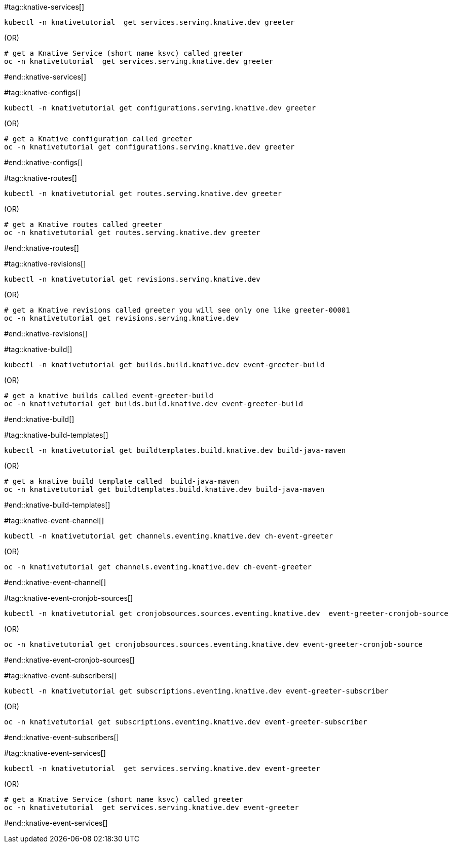 #tag::knative-services[]
[#knative-services]

[source,bash,linenums]
----
kubectl -n knativetutorial  get services.serving.knative.dev greeter 
----

.(OR)

[source,bash,linenums]
----
# get a Knative Service (short name ksvc) called greeter
oc -n knativetutorial  get services.serving.knative.dev greeter 
----

#end::knative-services[]

#tag::knative-configs[]
[#knative-configs]

[source,bash,linenums]
----
kubectl -n knativetutorial get configurations.serving.knative.dev greeter
----

.(OR)

[source,bash,linenums]
----
# get a Knative configuration called greeter
oc -n knativetutorial get configurations.serving.knative.dev greeter
----

#end::knative-configs[]

#tag::knative-routes[]
[#knative-routes]

[source,bash]
----
kubectl -n knativetutorial get routes.serving.knative.dev greeter
----

.(OR)

[source,bash,linenums]
----
# get a Knative routes called greeter
oc -n knativetutorial get routes.serving.knative.dev greeter
----

#end::knative-routes[]

#tag::knative-revisions[]
[#knative-revisions]

[source,bash]
----
kubectl -n knativetutorial get revisions.serving.knative.dev
----

.(OR)

[source,bash,linenums]
----
# get a Knative revisions called greeter you will see only one like greeter-00001
oc -n knativetutorial get revisions.serving.knative.dev
----

#end::knative-revisions[]

#tag::knative-build[]
[#knative-build]

[source,bash]
----
kubectl -n knativetutorial get builds.build.knative.dev event-greeter-build
----

.(OR)

[source,bash,linenums]
----
# get a knative builds called event-greeter-build
oc -n knativetutorial get builds.build.knative.dev event-greeter-build
----

#end::knative-build[]

#tag::knative-build-templates[]
[#knative-build-templates]

[source,bash]
----
kubectl -n knativetutorial get buildtemplates.build.knative.dev build-java-maven
----

.(OR)

[source,bash]
----
# get a knative build template called  build-java-maven
oc -n knativetutorial get buildtemplates.build.knative.dev build-java-maven
----

#end::knative-build-templates[]

#tag::knative-event-channel[]
[#knative-event-channel]

[source,bash]
----
kubectl -n knativetutorial get channels.eventing.knative.dev ch-event-greeter
----

.(OR)

[source,bash]
----
oc -n knativetutorial get channels.eventing.knative.dev ch-event-greeter
----

#end::knative-event-channel[]

#tag::knative-event-cronjob-sources[]
[#knative-event-sources]

[source,bash]
----
kubectl -n knativetutorial get cronjobsources.sources.eventing.knative.dev  event-greeter-cronjob-source
----

.(OR)

[source,bash]
----
oc -n knativetutorial get cronjobsources.sources.eventing.knative.dev event-greeter-cronjob-source
----

#end::knative-event-cronjob-sources[]

#tag::knative-event-subscribers[]
[#knative-event-subscribers]

[source,bash]
----
kubectl -n knativetutorial get subscriptions.eventing.knative.dev event-greeter-subscriber
----

.(OR)

[source,bash]
----
oc -n knativetutorial get subscriptions.eventing.knative.dev event-greeter-subscriber
----
#end::knative-event-subscribers[]

#tag::knative-event-services[]
[#knative-services]

[source,bash,linenums]
----
kubectl -n knativetutorial  get services.serving.knative.dev event-greeter  
----

.(OR)

[source,bash,linenums]
----
# get a Knative Service (short name ksvc) called greeter
oc -n knativetutorial  get services.serving.knative.dev event-greeter 
----

#end::knative-event-services[]
